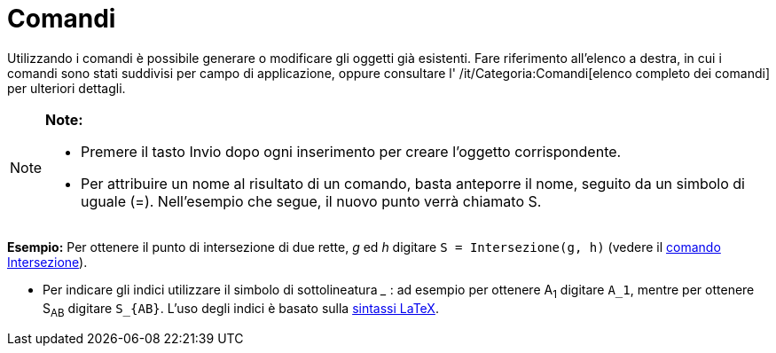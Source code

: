 = Comandi

Utilizzando i comandi è possibile generare o modificare gli oggetti già esistenti. Fare riferimento all'elenco a destra,
in cui i comandi sono stati suddivisi per campo di applicazione, oppure consultare l' /it/Categoria:Comandi[elenco
completo dei comandi] per ulteriori dettagli.

[NOTE]

====

*Note:*

* Premere il tasto [.kcode]#Invio# dopo ogni inserimento per creare l'oggetto corrispondente.
* Per attribuire un nome al risultato di un comando, basta anteporre il nome, seguito da un simbolo di uguale (=).
Nell'esempio che segue, il nuovo punto verrà chiamato S.

[EXAMPLE]

====

*Esempio:* Per ottenere il punto di intersezione di due rette, _g_ ed _h_ digitare `S = Intersezione(g, h)` (vedere il
link:/it/Comando_Intersezione[comando Intersezione]).

====

* Per indicare gli indici utilizzare il simbolo di sottolineatura ___ : ad esempio per ottenere A~1~ digitare `A_1`,
mentre per ottenere S~AB~ digitare `S_{AB}`. L'uso degli indici è basato sulla link:/it/LaTeX[sintassi LaTeX].

====
